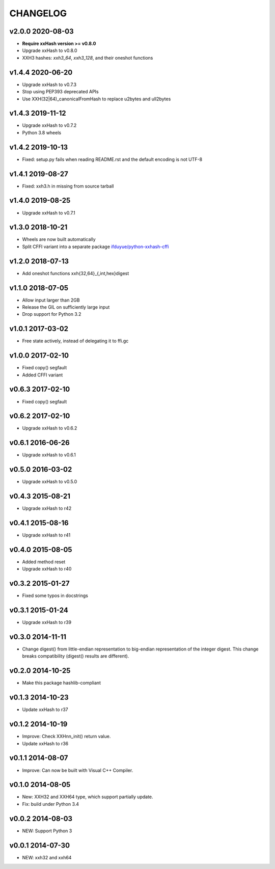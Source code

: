 CHANGELOG
-----------

v2.0.0 2020-08-03
~~~~~~~~~~~~~~~~~

- **Require xxHash version >= v0.8.0**
- Upgrade xxHash to v0.8.0
- XXH3 hashes: `xxh3_64`, `xxh3_128`, and their oneshot functions

v1.4.4 2020-06-20
~~~~~~~~~~~~~~~~~

- Upgrade xxHash to v0.7.3
- Stop using PEP393 deprecated APIs 
- Use XXH(32|64)_canonicalFromHash to replace u2bytes and ull2bytes

v1.4.3 2019-11-12
~~~~~~~~~~~~~~~~~

- Upgrade xxHash to v0.7.2
- Python 3.8 wheels

v1.4.2 2019-10-13
~~~~~~~~~~~~~~~~~

- Fixed: setup.py fails when reading README.rst and the default encoding is not UTF-8

v1.4.1 2019-08-27
~~~~~~~~~~~~~~~~~

- Fixed: xxh3.h in missing from source tarball

v1.4.0 2019-08-25
~~~~~~~~~~~~~~~~~

- Upgrade xxHash to v0.7.1

v1.3.0 2018-10-21
~~~~~~~~~~~~~~~~~

- Wheels are now built automatically
- Split CFFI variant into a separate package `ifduyue/python-xxhash-cffi <https://github.com/ifduyue/python-xxhash-cffi>`_

v1.2.0 2018-07-13
~~~~~~~~~~~~~~~~~

- Add oneshot functions xxh{32,64}_{,int,hex}digest

v1.1.0 2018-07-05
~~~~~~~~~~~~~~~~~

- Allow input larger than 2GB
- Release the GIL on sufficiently large input
- Drop support for Python 3.2

v1.0.1 2017-03-02
~~~~~~~~~~~~~~~~~~

- Free state actively, instead of delegating it to ffi.gc

v1.0.0 2017-02-10
~~~~~~~~~~~~~~~~~~

- Fixed copy() segfault
- Added CFFI variant

v0.6.3 2017-02-10
~~~~~~~~~~~~~~~~~~

- Fixed copy() segfault

v0.6.2 2017-02-10
~~~~~~~~~~~~~~~~~~

- Upgrade xxHash to v0.6.2

v0.6.1 2016-06-26
~~~~~~~~~~~~~~~~~~

- Upgrade xxHash to v0.6.1

v0.5.0 2016-03-02
~~~~~~~~~~~~~~~~~~

- Upgrade xxHash to v0.5.0

v0.4.3 2015-08-21
~~~~~~~~~~~~~~~~~~

- Upgrade xxHash to r42

v0.4.1 2015-08-16
~~~~~~~~~~~~~~~~~~

- Upgrade xxHash to r41

v0.4.0 2015-08-05
~~~~~~~~~~~~~~~~~~

- Added method reset
- Upgrade xxHash to r40

v0.3.2 2015-01-27
~~~~~~~~~~~~~~~~~~

- Fixed some typos in docstrings

v0.3.1 2015-01-24
~~~~~~~~~~~~~~~~~~

- Upgrade xxHash to r39

v0.3.0 2014-11-11
~~~~~~~~~~~~~~~~~~

- Change digest() from little-endian representation to big-endian representation of the integer digest.
  This change breaks compatibility (digest() results are different).

v0.2.0 2014-10-25
~~~~~~~~~~~~~~~~~~

- Make this package hashlib-compliant

v0.1.3 2014-10-23
~~~~~~~~~~~~~~~~~~

- Update xxHash to r37

v0.1.2 2014-10-19
~~~~~~~~~~~~~~~~~~

- Improve: Check XXHnn_init() return value.
- Update xxHash to r36

v0.1.1 2014-08-07
~~~~~~~~~~~~~~~~~~

- Improve: Can now be built with Visual C++ Compiler.

v0.1.0 2014-08-05
~~~~~~~~~~~~~~~~~~

- New: XXH32 and XXH64 type, which support partially update.
- Fix: build under Python 3.4

v0.0.2 2014-08-03
~~~~~~~~~~~~~~~~~~

- NEW: Support Python 3

v0.0.1 2014-07-30
~~~~~~~~~~~~~~~~~~

- NEW: xxh32 and xxh64
